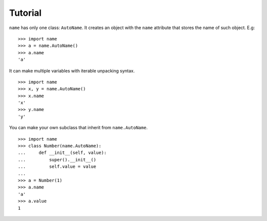 Tutorial
--------

``name`` has only one class: ``AutoName``. It creates an object with the
``name`` attribute that stores the name of such object. E.g: ::

    >>> import name
    >>> a = name.AutoName()
    >>> a.name
    'a'

It can make multiple variables with iterable unpacking syntax. ::

    >>> import name
    >>> x, y = name.AutoName()
    >>> x.name
    'x'
    >>> y.name
    'y'

You can make your own subclass that inherit from ``name.AutoName``. ::

    >>> import name
    >>> class Number(name.AutoName):
    ...     def __init__(self, value):
    ...         super().__init__()
    ...         self.value = value
    ...
    >>> a = Number(1)
    >>> a.name
    'a'
    >>> a.value
    1
